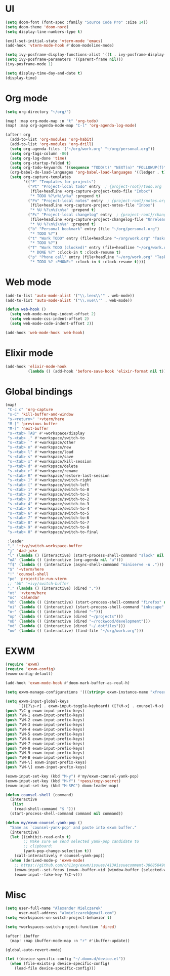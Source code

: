 * UI
#+BEGIN_SRC emacs-lisp
(setq doom-font (font-spec :family "Source Code Pro" :size 14))
(setq doom-theme 'doom-nord)
(setq display-line-numbers-type t)

(evil-set-initial-state 'vterm-mode 'emacs)
(add-hook 'vterm-mode-hook #'doom-modeline-mode)

(setq ivy-posframe-display-functions-alist '((t . ivy-posframe-display-at-frame-center)))
(setq ivy-posframe-parameters '((parent-frame nil)))
(ivy-posframe-mode 1)

(setq display-time-day-and-date t)
(display-time)
#+END_SRC

* Org mode
#+BEGIN_SRC emacs-lisp
(setq org-directory "~/org/")

(map! :map org-mode-map :n "t" 'org-todo)
(map! :map org-agenda-mode-map "C-l" 'org-agenda-log-mode)

(after! org
  (add-to-list 'org-modules 'org-habit)
  (add-to-list 'org-modules 'org-drill)
  (setq org-agenda-files '("~/org/work.org" "~/org/personal.org"))
  (setq org-tags-column -80)
  (setq org-log-done 'time)
  (setq org-startup-folded t)
  (setq org-todo-keywords '((sequence "TODO(t)" "NEXT(n)" "FOLLOWUP(f)" "WAITING(w)" "INACTIVE(i)" "STARTED(s)" "DELEGATED(D@)" "REPEATING(r)" "|" "CANCELLED(c)" "DONE(d)")))
  (org-babel-do-load-languages 'org-babel-load-languages '((ledger . t)))
  (setq org-capture-templates
        '(("P" "Templates for projects")
          ("Pt" "Project-local todo" entry  ; {project-root}/todo.org
           (file+headline +org-capture-project-todo-file "Inbox")
           "* TODO %?\n%i\n%a" :prepend t)
          ("Pn" "Project-local notes" entry  ; {project-root}/notes.org
           (file+headline +org-capture-project-notes-file "Inbox")
           "* %U %?\n%i\n%a" :prepend t)
          ("Pc" "Project-local changelog" entry  ; {project-root}/changelog.org
           (file+headline +org-capture-project-changelog-file "Unreleased")
           "* %U %?\n%i\n%a" :prepend t)
          ("b" "Personal bookmark" entry (file "~/org/personal.org")
           "* TODO %?")
          ("t" "Work TODO" entry (file+headline "~/org/work.org" "Tasks")
           "* TODO %?")
          ("T" "Work TODO (clocked)" entry (file+headline "~/org/work.org" "Tasks")
           "* DONE %?" :clock-in t :clock-resume t)
          ("p" "Phone call" entry (file+headline "~/org/work.org" "Tasks")
           "* TODO %? :PHONE:" :clock-in t :clock-resume t))))
#+END_SRC

* Web mode
#+BEGIN_SRC emacs-lisp
(add-to-list 'auto-mode-alist '("\\.leex\\'" . web-mode))
(add-to-list 'auto-mode-alist '("\\.vue\\'" . web-mode))

(defun web-hook ()
  (setq web-mode-markup-indent-offset 2)
  (setq web-mode-css-indent-offset 2)
  (setq web-mode-code-indent-offset 2))

(add-hook 'web-mode-hook 'web-hook)
#+END_SRC

* Elixir mode
#+BEGIN_SRC emacs-lisp
(add-hook 'elixir-mode-hook
          (lambda () (add-hook 'before-save-hook 'elixir-format nil t)))
#+END_SRC

* Global bindings
#+BEGIN_SRC emacs-lisp
(map!
 "C-c c" 'org-capture
 "s-C" 'kill-buffer-and-window
 "s-<return>" '+vterm/here
 "M-[" 'previous-buffer
 "M-]" 'next-buffer
 "s-<tab> TAB" #'+workspace/display
 "s-<tab> ." #'+workspace/switch-to
 "s-<tab> `" #'+workspace/other
 "s-<tab> n" #'+workspace/new
 "s-<tab> l" #'+workspace/load
 "s-<tab> s" #'+workspace/save
 "s-<tab> x" #'+workspace/kill-session
 "s-<tab> d" #'+workspace/delete
 "s-<tab> r" #'+workspace/rename
 "s-<tab> R" #'+workspace/restore-last-session
 "s-<tab> ]" #'+workspace/switch-right
 "s-<tab> [" #'+workspace/switch-left
 "s-<tab> 1" #'+workspace/switch-to-0
 "s-<tab> 2" #'+workspace/switch-to-1
 "s-<tab> 3" #'+workspace/switch-to-2
 "s-<tab> 4" #'+workspace/switch-to-3
 "s-<tab> 5" #'+workspace/switch-to-4
 "s-<tab> 6" #'+workspace/switch-to-5
 "s-<tab> 7" #'+workspace/switch-to-6
 "s-<tab> 8" #'+workspace/switch-to-7
 "s-<tab> 9" #'+workspace/switch-to-8
 "s-<tab> 0" #'+workspace/switch-to-final

 :leader
 "," '+ivy/switch-workspace-buffer
 "j" 'dad-joke
 "l" (lambda () (interactive) (start-process-shell-command "slock" nil "slock"))
 "oA" (lambda () (interactive (org-agenda nil "a")))
 "f$" (lambda () (interactive (async-shell-command "miniserve -u .")))
 "$" '+vterm/here
 "!" 'counsel-shell
 "pe" 'projectile-run-vterm
 ;; "bb" '+ivy/switch-buffer
 "." (lambda () (interactive) (dired "."))
 "ot" '+vterm/here
 "oc" 'calendar
 "ob" (lambda () (interactive) (start-process-shell-command "firefox" nil "firefox"))
 "oi" (lambda () (interactive) (start-process-shell-command "inkscape" nil "inkscape"))
 "o~" (lambda () (interactive (dired "~")))
 "op" (lambda () (interactive (dired "~/projects")))
 "oD" (lambda () (interactive (dired "~/rockwood/development")))
 "od" (lambda () (interactive (dired "~/.dotfiles")))
 "ow" (lambda () (interactive) (find-file "~/org/work.org")))
#+END_SRC

* EXWM
#+BEGIN_SRC emacs-lisp
(require 'exwm)
(require 'exwm-config)
(exwm-config-default)

(add-hook 'exwm-mode-hook #'doom-mark-buffer-as-real-h)

(setq exwm-manage-configurations '(((string= exwm-instance-name "xfreerdp") char-mode t)))

(setq exwm-input-global-keys
      `(([?\s-r] . exwm-input-toggle-keyboard) ([?\M-x] . counsel-M-x) ([?\s-p] . counsel-shell) ([?\s-h] . evil-window-left) ([?\s-k] . evil-window-up) ([?\s-j] . evil-window-down) ([?\s-l] . evil-window-right)))
(push ?\C-g exwm-input-prefix-keys)
(push ?\M-1 exwm-input-prefix-keys)
(push ?\M-2 exwm-input-prefix-keys)
(push ?\M-3 exwm-input-prefix-keys)
(push ?\M-4 exwm-input-prefix-keys)
(push ?\M-5 exwm-input-prefix-keys)
(push ?\M-6 exwm-input-prefix-keys)
(push ?\M-7 exwm-input-prefix-keys)
(push ?\M-8 exwm-input-prefix-keys)
(push ?\M-9 exwm-input-prefix-keys)
(push ?\M-B exwm-input-prefix-keys)
(push ?\M-\[ exwm-input-prefix-keys)
(push ?\M-\] exwm-input-prefix-keys)

(exwm-input-set-key (kbd "M-y") #'my/exwm-counsel-yank-pop)
(exwm-input-set-key (kbd "M-Y") '+pass/copy-secret)
(exwm-input-set-key (kbd "M-SPC") doom-leader-map)

(defun counsel-shell (command)
  (interactive
   (list
    (read-shell-command "$ ")))
  (start-process-shell-command command nil command))

(defun my/exwm-counsel-yank-pop ()
  "Same as `counsel-yank-pop' and paste into exwm buffer."
  (interactive)
  (let ((inhibit-read-only t)
        ;; Make sure we send selected yank-pop candidate to
        ;; clipboard:
        (yank-pop-change-selection t))
    (call-interactively #'counsel-yank-pop))
  (when (derived-mode-p 'exwm-mode)
    ;; https://github.com/ch11ng/exwm/issues/413#issuecomment-386858496
    (exwm-input--set-focus (exwm--buffer->id (window-buffer (selected-window))))
    (exwm-input--fake-key ?\C-v)))
#+END_SRC

* Misc
#+BEGIN_SRC emacs-lisp
(setq user-full-name "Alexander Mielczarek"
      user-mail-address "almielczarek@gmail.com")
(setq +workspaces-on-switch-project-behavior t)

(setq +workspaces-switch-project-function 'dired)

(after! ibuffer
  (map! :map ibuffer-mode-map :n "r" #'ibuffer-update))

(global-auto-revert-mode)

(let ((device-specific-config "~/.doom.d/device.el"))
  (when (file-exists-p device-specific-config)
    (load-file device-specific-config)))
#+END_SRC

